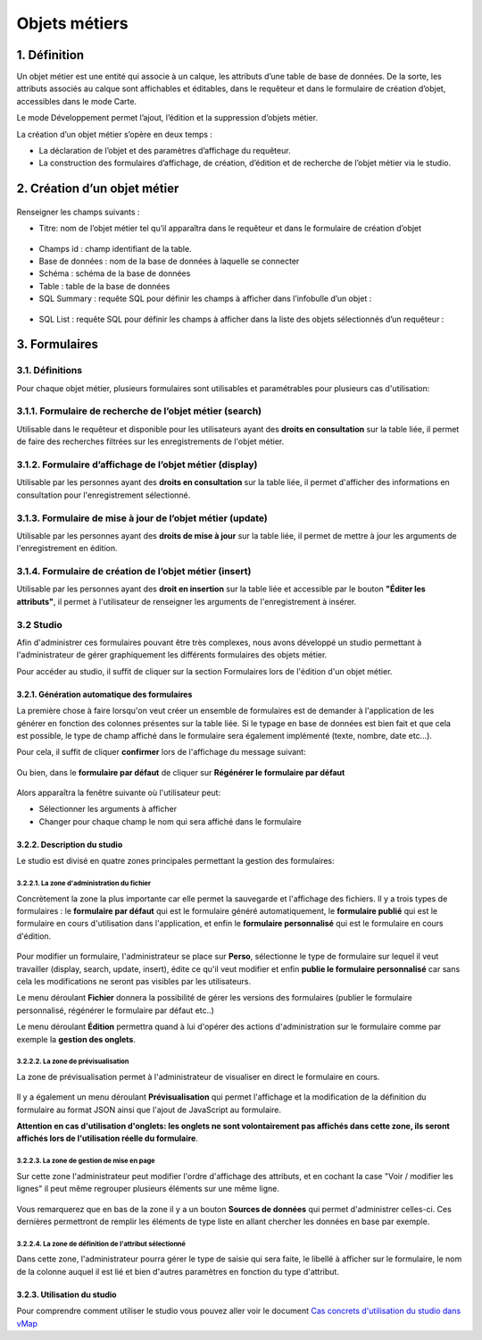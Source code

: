 Objets métiers
==============

.. figure:: ../../liste_objets_metier.png
   :alt: image

1. Définition
-------------

Un objet métier est une entité qui associe à un calque, les attributs
d’une table de base de données. De la sorte, les attributs associés au
calque sont affichables et éditables, dans le requêteur et dans le
formulaire de création d’objet, accessibles dans le mode Carte.

Le mode Développement permet l’ajout, l’édition et la suppression
d’objets métier.

La création d’un objet métier s’opère en deux temps :

-  La déclaration de l’objet et des paramètres d’affichage du requêteur.
-  La construction des formulaires d’affichage, de création, d’édition
   et de recherche de l’objet métier via le studio.

2. Création d’un objet métier
-----------------------------

.. figure:: ../../creation_objet_metier.png
   :alt: image

Renseigner les champs suivants :

-  Titre: nom de l’objet métier tel qu’il apparaîtra dans le requêteur
   et dans le formulaire de création d’objet

.. figure:: ../../lampe_requeteur.png
   :alt: Titre de l'objet tel qu'il apparaît dans le requêteur

.. figure:: ../../lampe_creation.png
   :alt: Titre de l'objet tel qu'il apparaît dans le formulaire de
   création d'objet

-  Champs id : champ identifiant de la table.
-  Base de données : nom de la base de données à laquelle se connecter
-  Schéma : schéma de la base de données
-  Table : table de la base de données
-  SQL Summary : requête SQL pour définir les champs à afficher dans
   l’infobulle d’un objet :

.. figure:: ../../infobulle.png
   :alt: image

-  SQL List : requête SQL pour définir les champs à afficher dans la
   liste des objets sélectionnés d’un requêteur :

.. figure:: ../../liste_requeteur.png
   :alt: image

3. Formulaires
--------------

3.1. Définitions
~~~~~~~~~~~~~~~~

Pour chaque objet métier, plusieurs formulaires sont utilisables et
paramétrables pour plusieurs cas d'utilisation:

3.1.1. Formulaire de recherche de l’objet métier (search)
~~~~~~~~~~~~~~~~~~~~~~~~~~~~~~~~~~~~~~~~~~~~~~~~~~~~~~~~~

Utilisable dans le requêteur et disponible pour les utilisateurs ayant
des **droits en consultation** sur la table liée, il permet de faire des
recherches filtrées sur les enregistrements de l'objet métier.

.. figure:: ../../images/formulaire_search.png
   :alt: image

3.1.2. Formulaire d’affichage de l’objet métier (display)
~~~~~~~~~~~~~~~~~~~~~~~~~~~~~~~~~~~~~~~~~~~~~~~~~~~~~~~~~

Utilisable par les personnes ayant des **droits en consultation** sur la
table liée, il permet d'afficher des informations en consultation pour
l'enregistrement sélectionné.

.. figure:: ../../images/formulaire_display.png
   :alt: image

3.1.3. Formulaire de mise à jour de l’objet métier (update)
~~~~~~~~~~~~~~~~~~~~~~~~~~~~~~~~~~~~~~~~~~~~~~~~~~~~~~~~~~~

Utilisable par les personnes ayant des **droits de mise à jour** sur la
table liée, il permet de mettre à jour les arguments de l'enregistrement
en édition.

.. figure:: ../../images/formulaire_update.png
   :alt: image

3.1.4. Formulaire de création de l’objet métier (insert)
~~~~~~~~~~~~~~~~~~~~~~~~~~~~~~~~~~~~~~~~~~~~~~~~~~~~~~~~

Utilisable par les personnes ayant des **droit en insertion** sur la
table liée et accessible par le bouton **"Éditer les attributs"**, il
permet à l'utilisateur de renseigner les arguments de l'enregistrement à
insérer.

.. figure:: ../../images/formulaire_insert.png
   :alt: image

3.2 Studio
~~~~~~~~~~

Afin d'administrer ces formulaires pouvant être très complexes, nous
avons développé un studio permettant à l'administrateur de gérer
graphiquement les différents formulaires des objets métier.

Pour accéder au studio, il suffit de cliquer sur la section Formulaires
lors de l'édition d'un objet métier.

.. figure:: ../../images/formulaire_studio.png
   :alt: image

3.2.1. Génération automatique des formulaires
^^^^^^^^^^^^^^^^^^^^^^^^^^^^^^^^^^^^^^^^^^^^^

La première chose à faire lorsqu'on veut créer un ensemble de formulaires
est de demander à l'application de les générer en fonction des colonnes
présentes sur la table liée. Si le typage en base de données est bien
fait et que cela est possible, le type de champ affiché dans le
formulaire sera également implémenté (texte, nombre, date etc...).

Pour cela, il suffit de cliquer **confirmer** lors de l'affichage du
message suivant:

.. figure:: ../../images/formulaire_message_creation.png
   :alt: image

Ou bien, dans le **formulaire par défaut** de cliquer sur **Régénérer le
formulaire par défaut**

.. figure:: ../../images/formulaire_reset_default_button.png
   :alt: image

Alors apparaîtra la fenêtre suivante où l'utilisateur peut:

-  Sélectionner les arguments à afficher
-  Changer pour chaque champ le nom qui sera affiché dans le formulaire

.. figure:: ../../images/formulaire_selection_colonnes.png
   :alt: image

3.2.2. Description du studio
^^^^^^^^^^^^^^^^^^^^^^^^^^^^

Le studio est divisé en quatre zones principales permettant la gestion
des formulaires:

3.2.2.1. La zone d'administration du fichier
''''''''''''''''''''''''''''''''''''''''''''

Concrètement la zone la plus importante car elle permet la sauvegarde et
l'affichage des fichiers. Il y a trois types de formulaires : le
**formulaire par défaut** qui est le formulaire généré automatiquement,
le **formulaire publié** qui est le formulaire en cours d'utilisation
dans l'application, et enfin le **formulaire personnalisé** qui est le
formulaire en cours d'édition.

.. figure:: ../../images/formulaire_zone_fichier.png
   :alt: image

Pour modifier un formulaire, l'administrateur se place sur
**Perso**, sélectionne le type de formulaire sur lequel il veut
travailler (display, search, update, insert), édite ce qu'il veut
modifier et enfin **publie le formulaire personnalisé** car sans cela
les modifications ne seront pas visibles par les utilisateurs.

Le menu déroulant **Fichier** donnera la possibilité de gérer les
versions des formulaires (publier le formulaire personnalisé, régénérer
le formulaire par défaut etc..)

Le menu déroulant **Édition** permettra quand à lui d'opérer des actions
d'administration sur le formulaire comme par exemple la **gestion des
onglets**.

3.2.2.2. La zone de prévisualisation
''''''''''''''''''''''''''''''''''''

La zone de prévisualisation permet à l'administrateur de visualiser en
direct le formulaire en cours.

.. figure:: ../../images/formulaire_zone_previsualisation.png
   :alt: image

Il y a également un menu déroulant **Prévisualisation** qui permet
l'affichage et la modification de la définition du formulaire au format
JSON ainsi que l'ajout de JavaScript au formulaire.

**Attention en cas d'utilisation d'onglets: les onglets ne sont
volontairement pas affichés dans cette zone, ils seront affichés lors de
l'utilisation réelle du formulaire**.

3.2.2.3. La zone de gestion de mise en page
'''''''''''''''''''''''''''''''''''''''''''

Sur cette zone l'administrateur peut modifier l'ordre d'affichage des
attributs, et en cochant la case "Voir / modifier les lignes" il peut
même regrouper plusieurs éléments sur une même ligne.

.. figure:: ../../images/formulaire_zone_attributs.png
   :alt: image

Vous remarquerez que en bas de la zone il y a un bouton **Sources de
données** qui permet d'administrer celles-ci. Ces dernières permettront
de remplir les éléments de type liste en allant chercher les données en
base par exemple.

3.2.2.4. La zone de définition de l'attribut sélectionné
''''''''''''''''''''''''''''''''''''''''''''''''''''''''

Dans cette zone, l'administrateur pourra gérer le type de saisie qui
sera faite, le libellé à afficher sur le formulaire, le nom de la
colonne auquel il est lié et bien d'autres paramètres en fonction du
type d'attribut.

.. figure:: ../../images/formulaire_zone_definition.png
   :alt: image

3.2.3. Utilisation du studio
^^^^^^^^^^^^^^^^^^^^^^^^^^^^

Pour comprendre comment utiliser le studio vous pouvez aller voir le
document `Cas concrets d'utilisation du studio dans
vMap <cas_utilisation_studio.html>`__
